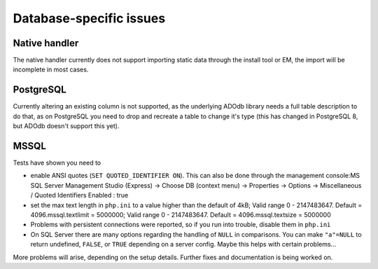 ﻿.. include:: /Includes.rst.txt



.. _database-specific-issues:

Database-specific issues
^^^^^^^^^^^^^^^^^^^^^^^^


.. _native-handler:

Native handler
""""""""""""""

The native handler currently does not support importing static data
through the install tool or EM, the import will be incomplete in most
cases.


.. _postgresql:

PostgreSQL
""""""""""

Currently altering an existing column is not supported, as the
underlying ADOdb library needs a full table description to do that, as
on PostgreSQL you need to drop and recreate a table to change it's
type (this has changed in PostgreSQL 8, but ADOdb doesn't support this
yet).


.. _mssql:

MSSQL
"""""

Tests have shown you need to

- enable ANSI quotes (``SET QUOTED_IDENTIFIER ON``). This can also be done
  through the management console:MS SQL Server Management Studio
  (Express) -> Choose DB (context menu) -> Properties -> Options ->
  Miscellaneous / Quoted Identifiers Enabled : true

- set the max text length in ``php.ini`` to a value higher than the default
  of 4kB; Valid range 0 - 2147483647. Default = 4096.mssql.textlimit =
  5000000; Valid range 0 - 2147483647. Default = 4096.mssql.textsize =
  5000000

- Problems with persistent connections were reported, so if you run into
  trouble, disable them in ``php.ini``

- On SQL Server there are many options regarding the handling of ``NULL`` in
  comparisons. You can make ``"a"=NULL`` to return undefined, ``FALSE``, or ``TRUE``
  depending on a server config. Maybe this helps with certain
  problems...

More problems will arise, depending on the setup details. Further
fixes and documentation is being worked on.
